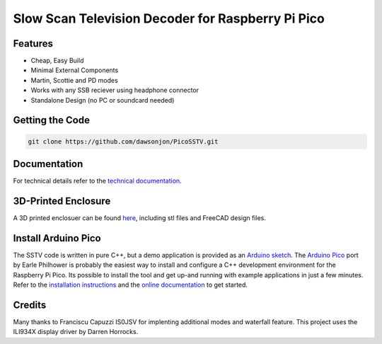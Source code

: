 Slow Scan Television Decoder for Raspberry Pi Pico
==================================================

.. image::  images/sstv_decoder_thumbnail.png
  :target: https://youtu.be/FraeQk6Fj2I


Features
--------

+ Cheap, Easy Build
+ Minimal External Components
+ Martin, Scottie and PD modes
+ Works with any SSB reciever using headphone connector
+ Standalone Design (no PC or soundcard needed)


Getting the Code
----------------

.. code::

  git clone https://github.com/dawsonjon/PicoSSTV.git


Documentation
-------------

For technical details refer to the `technical documentation <https://101-things.readthedocs.io/en/latest/sstv_decoder.html>`__.

3D-Printed Enclosure
--------------------

A 3D printed enclosuer can be found `here <https://github.com/dawsonjon/PicoSSTV.git>`__, including stl files and FreeCAD design files.


Install Arduino Pico
--------------------

The SSTV code is written in pure C++, but a demo application is provided as an `Arduino sketch <https://github.com/dawsonjon/PicoSSTV/tree/main/sstv_decoder>`__. The `Arduino Pico <https://github.com/earlephilhower/arduino-pico>`__ port by Earle Philhower is probably the easiest way to install and configure a C++ development environment for the Raspberry Pi Pico. Its possible to install the tool and get up-and running with example applications in just a few minutes. Refer to the `installation instructions <https://github.com/earlephilhower/arduino-pico?tab=readme-ov-file#installing-via-arduino-boards-manager>`__ and the `online documentation <https://arduino-pico.readthedocs.io/en/latest/>`__ to get started.


Credits
-------


Many thanks to Franciscu Capuzzi IS0JSV for implenting additional modes and waterfall feature.
This project uses the ILI934X display driver by Darren Horrocks.

